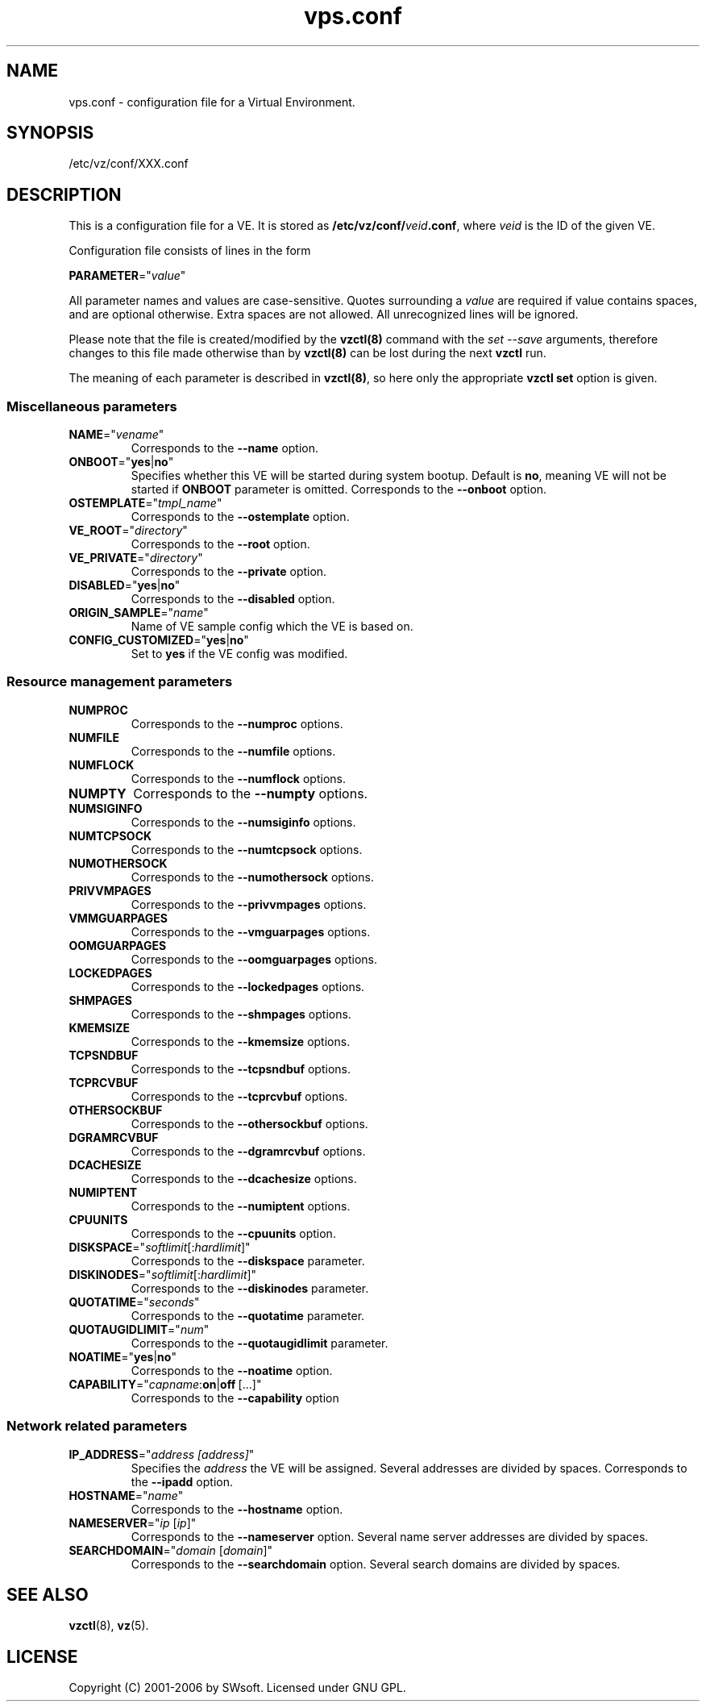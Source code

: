 .\" $Id: vps.conf.5,v 1.1.2.12 2005/10/17 11:42:41 igor Exp $
.TH vps.conf 5 "12 Sep 2006" "OpenVZ" "Virtual Environments"
.SH NAME
vps.conf \- configuration file for a Virtual Environment.
.SH SYNOPSIS
/etc/vz/conf/XXX.conf
.SH DESCRIPTION
This is a configuration file for a VE. It is stored as
\fB/etc/vz/conf/\fR\fIveid\fB.conf\fR, where \fIveid\fR
is the ID of the given VE.
.PP
Configuration file consists of lines in the form
.PP
\fBPARAMETER\fR="\fIvalue\fR"
.PP
All parameter names and values are case-sensitive. Quotes surrounding a
\fIvalue\fR are required if value contains spaces, and are optional otherwise.
Extra spaces are not allowed. All unrecognized lines will be ignored.
.PP
Please note that the file is created/modified by the \fBvzctl(8)\fR command with the \fIset --save\fR arguments, therefore changes to this file made otherwise than by \fBvzctl(8)\fR can be lost during the next \fBvzctl\fR run.
.PP
The meaning of each parameter is described in \fBvzctl(8)\fR, so here only
the appropriate \fBvzctl set\fR option is given.
.SS Miscellaneous parameters
.IP \fBNAME\fR="\fIvename\fR"
Corresponds to the \fB--name\fR option.
.IP \fBONBOOT\fR="\fByes\fR|\fBno\fR"
Specifies whether this VE will be started during system bootup.
Default is \fBno\fR, meaning VE will not be started
if \fBONBOOT\fR parameter is omitted.
Corresponds to the \fB--onboot\fR option.
.IP \fBOSTEMPLATE\fR="\fItmpl_name\fR"
Corresponds to the \fB--ostemplate\fR option.
.IP \fBVE_ROOT\fR="\fIdirectory\fR"
Corresponds to the \fB--root\fR option.
.IP \fBVE_PRIVATE\fR="\fIdirectory\fR"
Corresponds to the \fB--private\fR option.
.IP \fBDISABLED\fR="\fByes\fR|\fBno\fR"
Corresponds to the \fB--disabled\fR option.
.IP \fBORIGIN_SAMPLE\fR="\fIname\fR"
Name of VE sample config which the VE is based on.
.IP \fBCONFIG_CUSTOMIZED\fR="\fByes\fR|\fBno\fR"
Set to \fByes\fR if the VE config was modified.
.SS Resource management parameters
.IP \fBNUMPROC\fR
Corresponds to the \fB--numproc\fR options.
.IP \fBNUMFILE\fR
Corresponds to the \fB--numfile\fR options.
.IP \fBNUMFLOCK\fR
Corresponds to the \fB--numflock\fR options.
.IP \fBNUMPTY\fR
Corresponds to the \fB--numpty\fR options.
.IP \fBNUMSIGINFO\fR
Corresponds to the \fB--numsiginfo\fR options.
.IP \fBNUMTCPSOCK\fR
Corresponds to the \fB--numtcpsock\fR options.
.IP \fBNUMOTHERSOCK\fR
Corresponds to the \fB--numothersock\fR options.
.IP \fBPRIVVMPAGES\fR
Corresponds to the \fB--privvmpages\fR options.
.IP \fBVMMGUARPAGES\fR
Corresponds to the \fB--vmguarpages\fR options.
.IP \fBOOMGUARPAGES\fR
Corresponds to the \fB--oomguarpages\fR options.
.IP \fBLOCKEDPAGES\fR
Corresponds to the \fB--lockedpages\fR options.
.IP \fBSHMPAGES\fR
Corresponds to the \fB--shmpages\fR options.
.IP \fBKMEMSIZE\fR
Corresponds to the \fB--kmemsize\fR options.
.IP \fBTCPSNDBUF\fR
Corresponds to the \fB--tcpsndbuf\fR options.
.IP \fBTCPRCVBUF\fR
Corresponds to the \fB--tcprcvbuf\fR options.
.IP \fBOTHERSOCKBUF\fR
Corresponds to the \fB--othersockbuf\fR options.
.IP \fBDGRAMRCVBUF\fR
Corresponds to the \fB--dgramrcvbuf\fR options.
.IP \fBDCACHESIZE\fR
Corresponds to the \fB--dcachesize\fR options.
.IP \fBNUMIPTENT\fR
Corresponds to the \fB--numiptent\fR options.
.IP \fBCPUUNITS\fR
Corresponds to the \fB--cpuunits\fR option.
.IP \fBDISKSPACE\fR="\fIsoftlimit\fR[:\fIhardlimit\fR]"
Corresponds to the \fB--diskspace\fR parameter.
.IP \fBDISKINODES\fR="\fIsoftlimit\fR[:\fIhardlimit\fR]"
Corresponds to the \fB--diskinodes\fR parameter.
.IP \fBQUOTATIME\fR="\fIseconds\fR"
Corresponds to the \fB--quotatime\fR parameter.
.IP \fBQUOTAUGIDLIMIT\fR="\fInum\fR"
Corresponds to the \fB--quotaugidlimit\fR parameter.
.IP \fBNOATIME\fR="\fByes\fR|\fBno\fR"
Corresponds to the \fB--noatime\fR option.
.IP \fBCAPABILITY\fR="\fIcapname\fR:\fBon\fR|\fBoff\fR\ [...]"
Corresponds to the \fB--capability\fR option
.SS Network related parameters
.IP \fBIP_ADDRESS\fR="\fIaddress\ [address]\fR"
Specifies the \fIaddress\fR the VE will be assigned. Several addresses
are divided by spaces.
Corresponds to the \fB--ipadd\fR option.
.IP \fBHOSTNAME\fR="\fIname\fR"
Corresponds to the \fB--hostname\fR option.
.IP \fBNAMESERVER\fR="\fIip\fR\ [\fIip\fR]"
Corresponds to the \fB--nameserver\fR option. Several name server addresses
are divided by spaces.
.IP \fBSEARCHDOMAIN\fR="\fIdomain\fR\ [\fIdomain\fR]"
Corresponds to the \fB--searchdomain\fR option. Several search domains
are divided by spaces.
.SH SEE ALSO
.BR vzctl (8),
.BR vz (5).
.SH LICENSE
Copyright (C) 2001-2006 by SWsoft. Licensed under GNU GPL.
